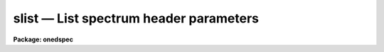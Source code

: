 slist — List spectrum header parameters
=======================================

**Package: onedspec**

.. raw:: html

  <BODY>
  <TABLE WIDTH="100%" BORDER=0><TR>
  <TD ALIGN=LEFT><FONT SIZE=4>
  <B>slist (Mar92)</B></FONT></TD>
  <TD ALIGN=CENTER><FONT SIZE=4>
  <B>noao.onedspec</B>
  </FONT></TD>
  <TD ALIGN=RIGHT><FONT SIZE=4>
  <B>slist (Mar92)</B></FONT></TD>
  </TR></TABLE><P>
  <TITLE>slist</TITLE>
  <UL>
  </UL>
  <H2><A NAME="s_name">NAME</A></H2>
  <! BeginSection: 'NAME'>
  <UL>
  slist -- List spectral header information
  </UL>
  <! EndSection:   'NAME'>
  <H2><A NAME="s_usage">USAGE</A></H2>
  <! BeginSection: 'USAGE'>
  <UL>
  slist images
  </UL>
  <! EndSection:   'USAGE'>
  <H2><A NAME="s_parameters">PARAMETERS</A></H2>
  <! BeginSection: 'PARAMETERS'>
  <UL>
  <DL>
  <DT><B><A NAME="l_images">images</A></B></DT>
  <! Sec='PARAMETERS' Level=0 Label='images' Line='images'>
  <DD>List of images to be listed.
  </DD>
  </DL>
  <DL>
  <DT><B><A NAME="l_apertures">apertures = "<TT></TT>"</A></B></DT>
  <! Sec='PARAMETERS' Level=0 Label='apertures' Line='apertures = ""'>
  <DD>List of apertures to be selected from the images for listing.  A null
  list selects all apertures.  See <B>ranges</B> for the syntax of
  this list.
  </DD>
  </DL>
  <DL>
  <DT><B><A NAME="l_long_header">long_header = no</A></B></DT>
  <! Sec='PARAMETERS' Level=0 Label='long_header' Line='long_header = no'>
  <DD>If set to yes, then a multiline listing of the header elements is given.
  If set to no, then a single line per spectrum is given.  The contents
  of the listing depend on the format.
  </DD>
  </DL>
  </UL>
  <! EndSection:   'PARAMETERS'>
  <H2><A NAME="s_description">DESCRIPTION</A></H2>
  <! BeginSection: 'DESCRIPTION'>
  <UL>
  This task lists header information from apertures in a list of input
  images.  There is a short one line per spectrum listing and a more
  extended listing selected by the <I>long_header</I> parameter.
  <P>
  In both short and long outputs the aperture information consists of
  lines with the following whitespace separated fields: the image line,
  the aperture number, the beam number, the dispersion type, the
  wavelength of the first pixel, the wavelength interval per pixel,
  the number of valid pixels, and the aperture title.  The dispersion
  type is an integer with a value of -1 if not dispersion corrected,
  0 if dispersion corrected to a linear wavelength sampling, 1 if
  dispersion corrected to a log wavelength sampling, and 2 if dispersion
  corrected to a nonlinear sampling.  The wavelength per pixel is
  an approximation based on the wavelength endpoints divided by the
  number of pixels in the case of a nonlinear dispersion function.
  Also the wavelengths refer to the actual pixels taking any image sections
  into account and so may differ from the coordinate system information in
  the header which is defined for the original physical coordinates.
  The aperture titles may be identical with the image title if individual
  aperture titles are not defined.
  <P>
  In the short output format the image title is given first followed
  by the above described information.  This format is compact and
  suitable for easy use in other programs (see the example below).
  The long output format is blocked by image and gives the image name
  and title on the first line, the exposure time, universal time,
  and siderial time on the second line, the right ascention, declination,
  hour angle, and airmass on the third line, and then the individual
  aperture information on the remaining lines.  If some of the header
  information is missing a value of INDEF is printed.  The keywords used
  are EXPTIME/ITIME/EXPOSURE (in that order) for the exposure time,
  and UT, ST, RA, DEC, HA, and AIRMASS for the remaining values.
  <P>
      demoobj.ms: Hydra artificial image
  	EXPTIME = 2133.33 UT = 9:10:09.0    ST = 20:09:34.0
  	RA = 1:34:02.00   DEC = 30:37:03.0  HA = INDEF    AIRMASS = 2.3
  </UL>
  <! EndSection:   'DESCRIPTION'>
  <H2><A NAME="s_examples">EXAMPLES</A></H2>
  <! BeginSection: 'EXAMPLES'>
  <UL>
  1.  List short header for an object and arc from a Hydra multifiber reduction
  for fibers 36 to 39.
  <P>
  <PRE>
      cl&gt; slist demoobj.ms,demoarc1.ms ap=36-39
      demoobj.ms 1 37 0 0 5785.85 6.140271 256 Sky fiber
      demoobj.ms 2 38 1 0 5785.85 6.140271 256 SS313
      demoobj.ms 3 39 1 0 5785.85 6.140271 256 SS444
      demoarc1.ms 1 36 2 0 5785.85 6.140271 256 Arc fiber
      demoarc1.ms 2 37 0 0 5785.85 6.140271 256 Sky fiber
      demoarc1.ms 3 38 1 0 5785.85 6.140271 256 SS313
      demoarc1.ms 4 39 1 0 5785.85 6.140271 256 SS444
  </PRE>
  <P>
  Note that fiber 37 is the first image line in demoobj.ms and teh second image
  line in demoarc.ms.  The dispersion is the same in all fibers by design.
  <P>
  2.  List long headers for the two images of example 1 but restricted to
  apertures 38 and 39.
  <P>
  <PRE>
      cl&gt; slist demoobj.ms,demoarc1.ms ap=38,39 l+
      demoobj.ms: Hydra artificial image
  	EXPTIME = 2133.33 UT = 9:10:09.0    ST = 20:09:34.0
  	RA = 1:34:02.00   DEC = 30:37:03.0  HA = INDEF    AIRMASS = 2.3
          2 38 1 0 5785.85 6.140271 256 SS313
  	3 39 1 0 5785.85 6.140271 256 SS444
      demoarc1.ms: Hydra artificial image
  	EXPTIME = 2133.33 UT = 9:10:09.0    ST = 20:09:34.0
  	RA = 1:34:02.00   DEC = 30:37:03.0  HA = INDEF    AIRMASS = 2.3
          3 38 1 0 5785.85 6.140271 256 SS313
  	4 39 1 0 5785.85 6.140271 256 SS444
  </PRE>
  <P>
  The other header parameters are the same because this is artificial
  data using the same template header.
  <P>
  3.  Dump the set of image headers on a printer in long format.
  <P>
  <PRE>
      cl&gt; slist *.ms.imh l+ | lprint
  </PRE>
  <P>
  4.  The short form of SLIST may be used to get some of the aperture
  information for use in a script.  The following simply prints the
  image line corresponding to a specified aperture.  In a real application
  something more complex would be done.
  <P>
  <PRE>
  	procedure example (images, aperture)
  <P>
  	string	images		{prompt="List of images"}
  	int	aperture	{prompt="Aperture"}
  <P>
  	begin
  		string temp, image
  		int	line
  <P>
  		# Use SLIST to print to a temporary file.
  		temp = mktemp ("example")
  		slist (images, aperture=aperture, long=no, &gt; temp)
  <P>
  		# Scan each line and print the line number.
  		list = temp
  		while (fscan (list, image, line) != EOF)
  		    print (image, ": ", line)
  		list = ""
  		delete (temp, verify=no)
  	end
  </PRE>
  </UL>
  <! EndSection:   'EXAMPLES'>
  <H2><A NAME="s_revisions">REVISIONS</A></H2>
  <! BeginSection: 'REVISIONS'>
  <UL>
  <DL>
  <DT><B><A NAME="l_SLIST">SLIST V2.10</A></B></DT>
  <! Sec='REVISIONS' Level=0 Label='SLIST' Line='SLIST V2.10'>
  <DD>This task was revised to be relevant for the current spectral image
  formats.  The old version is still available in the IRS/IIDS package.
  </DD>
  </DL>
  </UL>
  <! EndSection:   'REVISIONS'>
  <H2><A NAME="s_see_also">SEE ALSO</A></H2>
  <! BeginSection: 'SEE ALSO'>
  <UL>
  imheader, hselect
  </UL>
  <! EndSection:    'SEE ALSO'>
  
  <! Contents: 'NAME' 'USAGE' 'PARAMETERS' 'DESCRIPTION' 'EXAMPLES' 'REVISIONS' 'SEE ALSO'  >
  
  </BODY>
  </HTML>